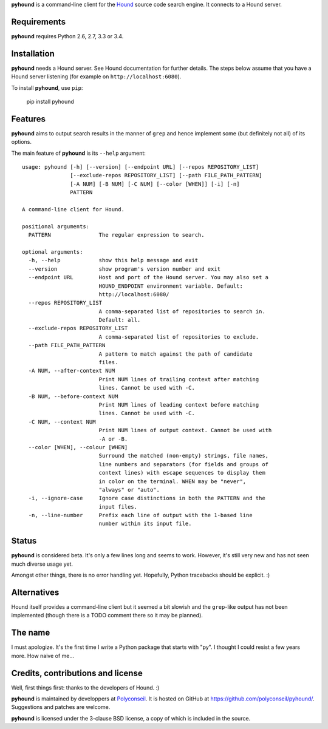 **pyhound** is a command-line client for the `Hound`_ source code search
engine. It connects to a Hound server.

.. _Hound: https://github.com/etsy/Hound


Requirements
============

**pyhound** requires Python 2.6, 2.7, 3.3 or 3.4.


Installation
============

**pyhound** needs a Hound server. See Hound documentation for further
details. The steps below assume that you have a Hound server listening
(for example on ``http://localhost:6080``).

To install **pyhound**, use ``pip``:

    pip install pyhound


Features
========

**pyhound** aims to output search results in the manner of ``grep``
and hence implement some (but definitely not all) of its options.

The main feature of **pyhound** is its ``--help`` argument::

    usage: pyhound [-h] [--version] [--endpoint URL] [--repos REPOSITORY_LIST]
                   [--exclude-repos REPOSITORY_LIST] [--path FILE_PATH_PATTERN]
                   [-A NUM] [-B NUM] [-C NUM] [--color [WHEN]] [-i] [-n]
                   PATTERN
    
    A command-line client for Hound.
    
    positional arguments:
      PATTERN               The regular expression to search.
    
    optional arguments:
      -h, --help            show this help message and exit
      --version             show program's version number and exit
      --endpoint URL        Host and port of the Hound server. You may also set a
                            HOUND_ENDPOINT environment variable. Default:
                            http://localhost:6080/
      --repos REPOSITORY_LIST
                            A comma-separated list of repositories to search in.
                            Default: all.
      --exclude-repos REPOSITORY_LIST
                            A comma-separated list of repositories to exclude.
      --path FILE_PATH_PATTERN
                            A pattern to match against the path of candidate
                            files.
      -A NUM, --after-context NUM
                            Print NUM lines of trailing context after matching
                            lines. Cannot be used with -C.
      -B NUM, --before-context NUM
                            Print NUM lines of leading context before matching
                            lines. Cannot be used with -C.
      -C NUM, --context NUM
                            Print NUM lines of output context. Cannot be used with
                            -A or -B.
      --color [WHEN], --colour [WHEN]
                            Surround the matched (non-empty) strings, file names,
                            line numbers and separators (for fields and groups of
                            context lines) with escape sequences to display them
                            in color on the terminal. WHEN may be "never",
                            "always" or "auto".
      -i, --ignore-case     Ignore case distinctions in both the PATTERN and the
                            input files.
      -n, --line-number     Prefix each line of output with the 1-based line
                            number within its input file.


Status
======

**pyhound** is considered beta. It's only a few lines long and seems
to work. However, it's still very new and has not seen much diverse
usage yet.

Amongst other things, there is no error handling yet. Hopefully,
Python tracebacks should be explicit. :)


Alternatives
============

Hound itself provides a command-line client but it seemed a bit
slowish and the ``grep``-like output has not been implemented (though
there is a TODO comment there so it may be planned).


The name
========

I must apologize. It's the first time I write a Python package that
starts with "py". I thought I could resist a few years more. How naive
of me...


Credits, contributions and license
==================================

Well, first things first: thanks to the developers of Hound. :)

**pyhound** is maintained by developpers at `Polyconseil`_. It is
hosted on GitHub at https://github.com/polyconseil/pyhound/.
Suggestions and patches are welcome.

**pyhound** is licensed under the 3-clause BSD license, a copy of
which is included in the source.

.. _Polyconseil: http://www.polyconseil.fr
